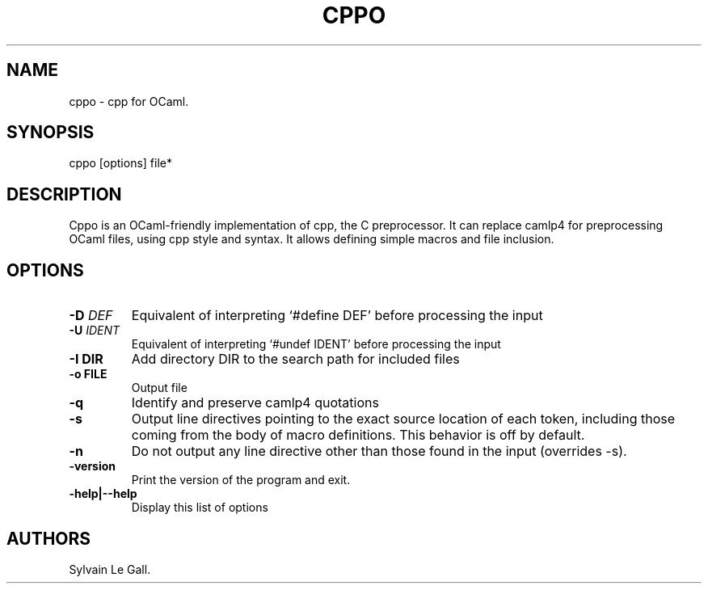 .TH CPPO 1 "December 4, 2010" "cppo User Manual"
.SH NAME
.PP
cppo - cpp for OCaml.
.SH SYNOPSIS
.PP
cppo [options] file*
.SH DESCRIPTION
.PP
Cppo is an OCaml-friendly implementation of cpp, the C
preprocessor.
It can replace camlp4 for preprocessing OCaml files, using cpp
style and syntax.
It allows defining simple macros and file inclusion.
.SH OPTIONS
.TP
.B -D \f[I]DEF\f[]
Equivalent of interpreting `#define DEF' before processing the
input
.RS
.RE
.TP
.B -U \f[I]IDENT\f[]
Equivalent of interpreting `#undef IDENT' before processing the
input
.RS
.RE
.TP
.B -I \f[B]DIR\f[]
Add directory DIR to the search path for included files
.RS
.RE
.TP
.B -o \f[B]FILE\f[]
Output file
.RS
.RE
.TP
.B -q
Identify and preserve camlp4 quotations
.RS
.RE
.TP
.B -s
Output line directives pointing to the exact source location of
each token, including those coming from the body of macro
definitions.
This behavior is off by default.
.RS
.RE
.TP
.B -n
Do not output any line directive other than those found in the
input (overrides -s).
.RS
.RE
.TP
.B -version
Print the version of the program and exit.
.RS
.RE
.TP
.B -help|--help
Display this list of options
.RS
.RE
.SH AUTHORS
Sylvain Le Gall.


